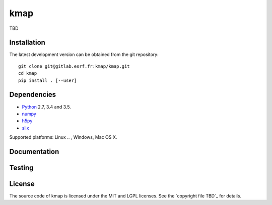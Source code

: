 
kmap
====

TBD

Installation
------------

The latest development version can be obtained from the git repository::

    git clone git@gitlab.esrf.fr:kmap/kmap.git
    cd kmap
    pip install . [--user]

Dependencies
------------

* `Python <https://www.python.org/>`_ 2.7, 3.4 and 3.5.
* `numpy <http://www.numpy.org>`_
* `h5py <http://www.h5py.org/>`_
* `silx <https://pypi.python.org/pypi/silx>`_
.. * A Qt binding: `PyQt5, PyQt4 <https://riverbankcomputing.com/software/pyqt/intro>`_ or `PySide <https://pypi.python.org/pypi/PySide/>`_

Supported platforms: Linux
.. , Windows, Mac OS X.

Documentation
-------------

..
    To build the documentation from the source (requires `Sphinx <http://www.sphinx-doc.org>`_), run::

    python setup.py build build_doc
..
Testing
-------
..
    |Travis Status| |Appveyor Status|

    To run the tests, from the source directory, run::

        python run_tests.py
..
License
-------

The source code of kmap is licensed under the MIT and LGPL licenses.
See the `copyright file TBD`_ for details.

.. |Travis Status| image:: TBD
.. |Appveyor Status| image:: TBD
